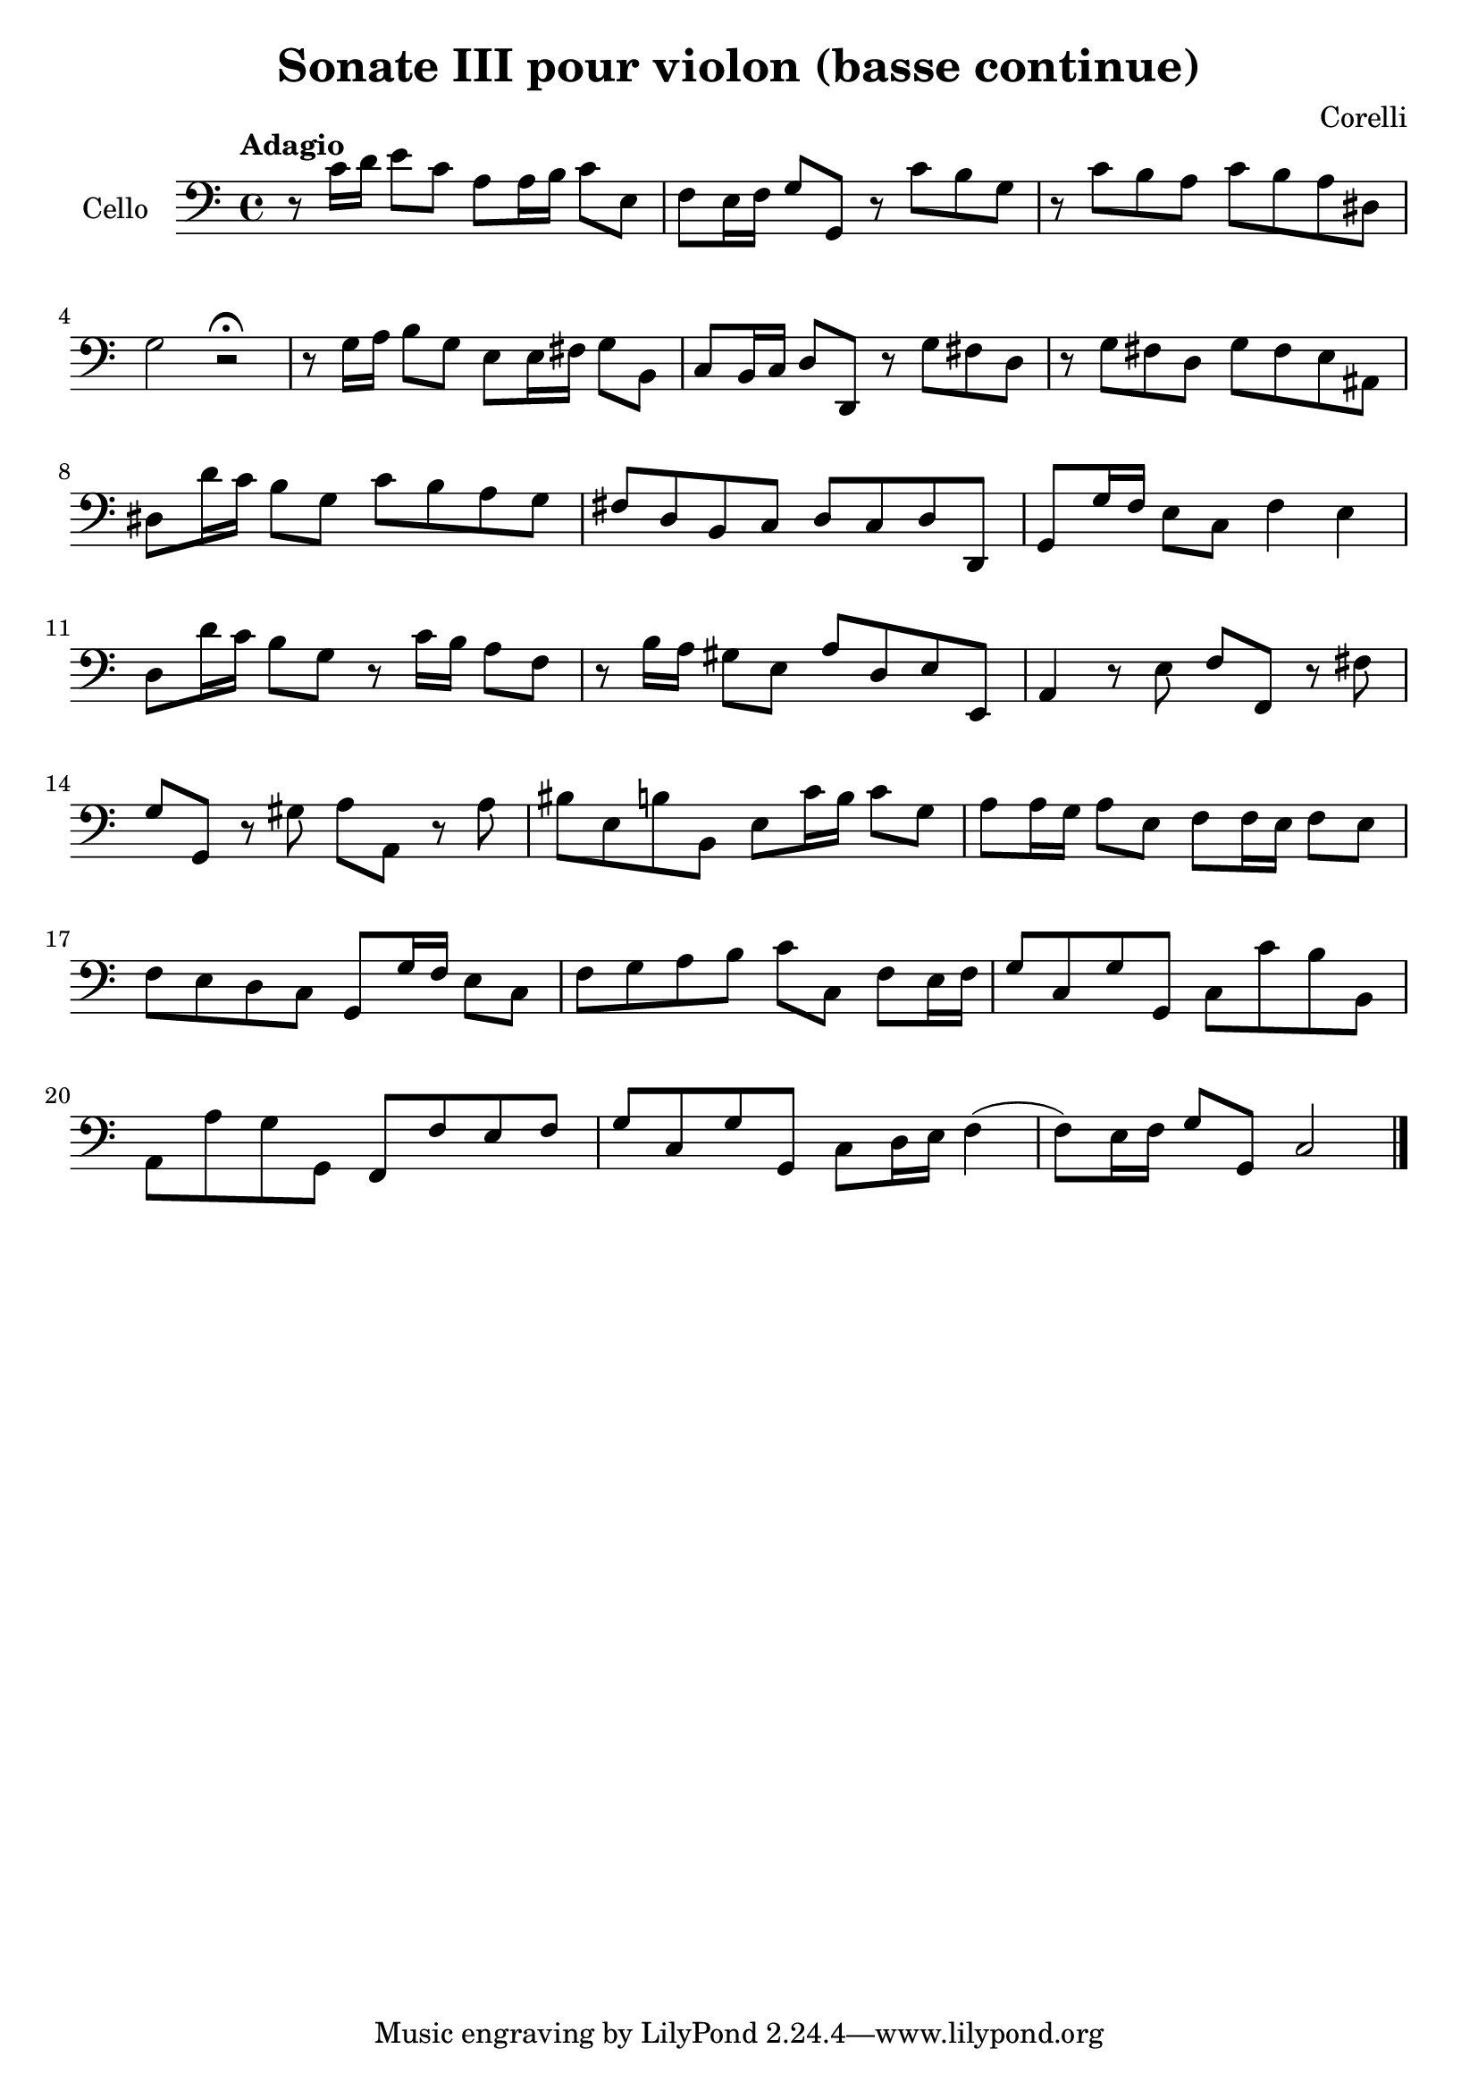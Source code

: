 #(set-global-staff-size 21)

\version "2.18.2"

\header {
  title = "Sonate III pour violon (basse continue)"
  composer = "Corelli"
}

\language "italiano"

\score {
  \new Staff
  \with {instrumentName = #"Cello "}
  {
    \override Hairpin.to-barline = ##f
    \clef "bass"
    \time 4/4
    \tempo "Adagio"
    r8 do'16 re'16 mi'8 do'8 la8 la16 si16 do'8 mi8
    fa8 mi16 fa16 sol8 sol,8 r8 do'8 si8 sol8
    r8 do'8 si8 la8 do'8 si8 la8 red8
    sol2 r2\fermata
    r8 sol16 la16 si8 sol8 mi8 mi16 fad16 sol8 si,8
    do8 si,16 do16 re8 re,8 r8 sol8 fad8 re8
    r8 sol8 fad8 re8 sol8 fad8 mi8 lad,8
    red8 re'16 do'16 si8 sol8 do'8 si8 la8 sol8
    fad8 re8 si,8 do8 re8 do8 re8 re,8
    sol,8 sol16 fa16 mi8 do8 fa4 mi4
    re8 re'16 do'16 si8 sol8 r8 do'16 si16 la8 fa8
    r8 si16 la16 sold8 mi8 la8 re8 mi8 mi,8
    la,4 r8 mi8 fa8 fa,8 r8 fad8
    sol8 sol,8 r8 sold8 la8 la,8 r8 la8
    sid8 mi8 si8 si,8 mi8 do'16 si16 do'8 sol8
    la8 la16 sol16 la8 mi8 fa8 fa16 mi16 fa8 mi8
    fa8 mi8 re8 do8 sol,8 sol16 fa16 mi8 do8
    fa8 sol8 la8 si8 do'8 do8 fa8 mi16 fa16
    sol8 do8 sol8 sol,8 do8 do'8 si8 si,8
    la,8 la8 sol8 sol,8 fa,8 fa8 mi8 fa8
    sol8 do8 sol8 sol,8 do8 re16 mi16 fa4(fa8) mi16 fa16 sol8 sol,8 do2
    \bar "|."
  }
}

